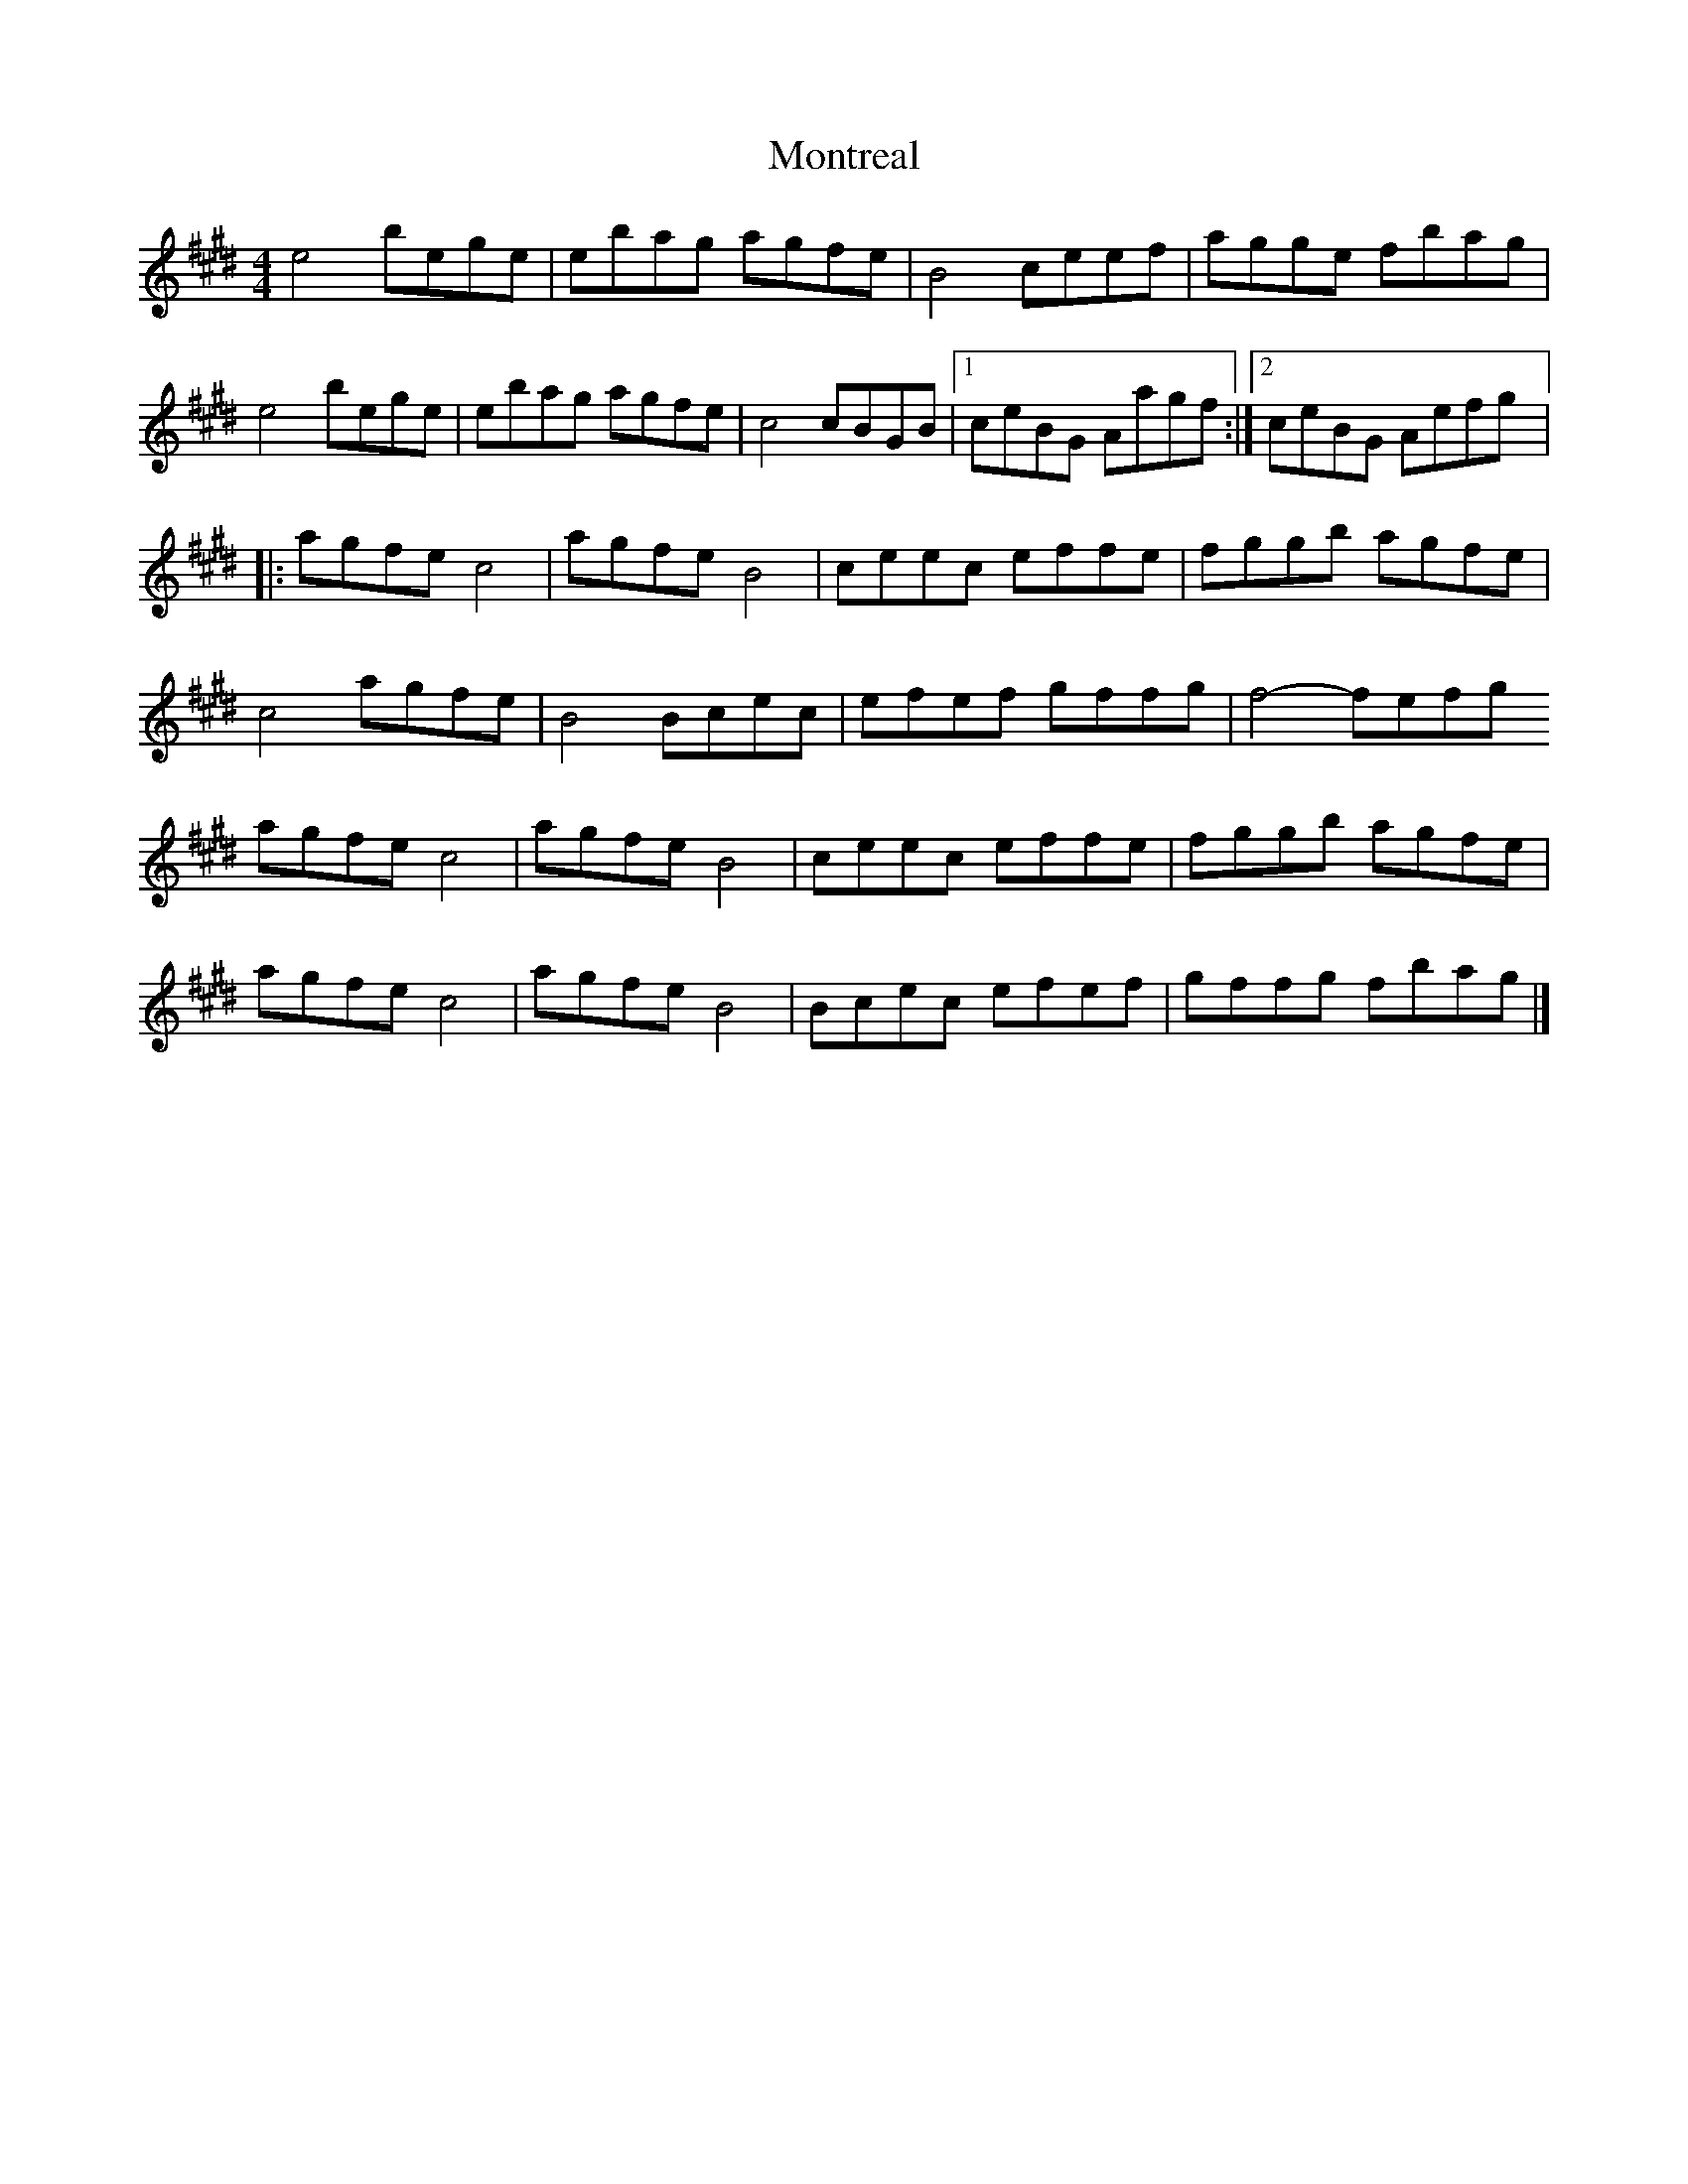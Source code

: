 X:289
T:Montreal
S:Talisk
Z:robin.beech@mcgill.ca
R:Reel
M:4/4
L:1/8
K:E
e4 bege | ebag agfe | B4 ceef | agge fbag |
e4 bege | ebag agfe | c4 cBGB |1 ceBG Aagf :|2 ceBG Aefg |:
agfe c4 | agfe B4 | ceec effe | fggb agfe |
c4 agfe | B4 Bcec | efef gffg | f4- fefg
agfe c4 | agfe B4 | ceec effe | fggb agfe |
agfe c4 | agfe B4 | Bcec efef | gffg fbag |]
